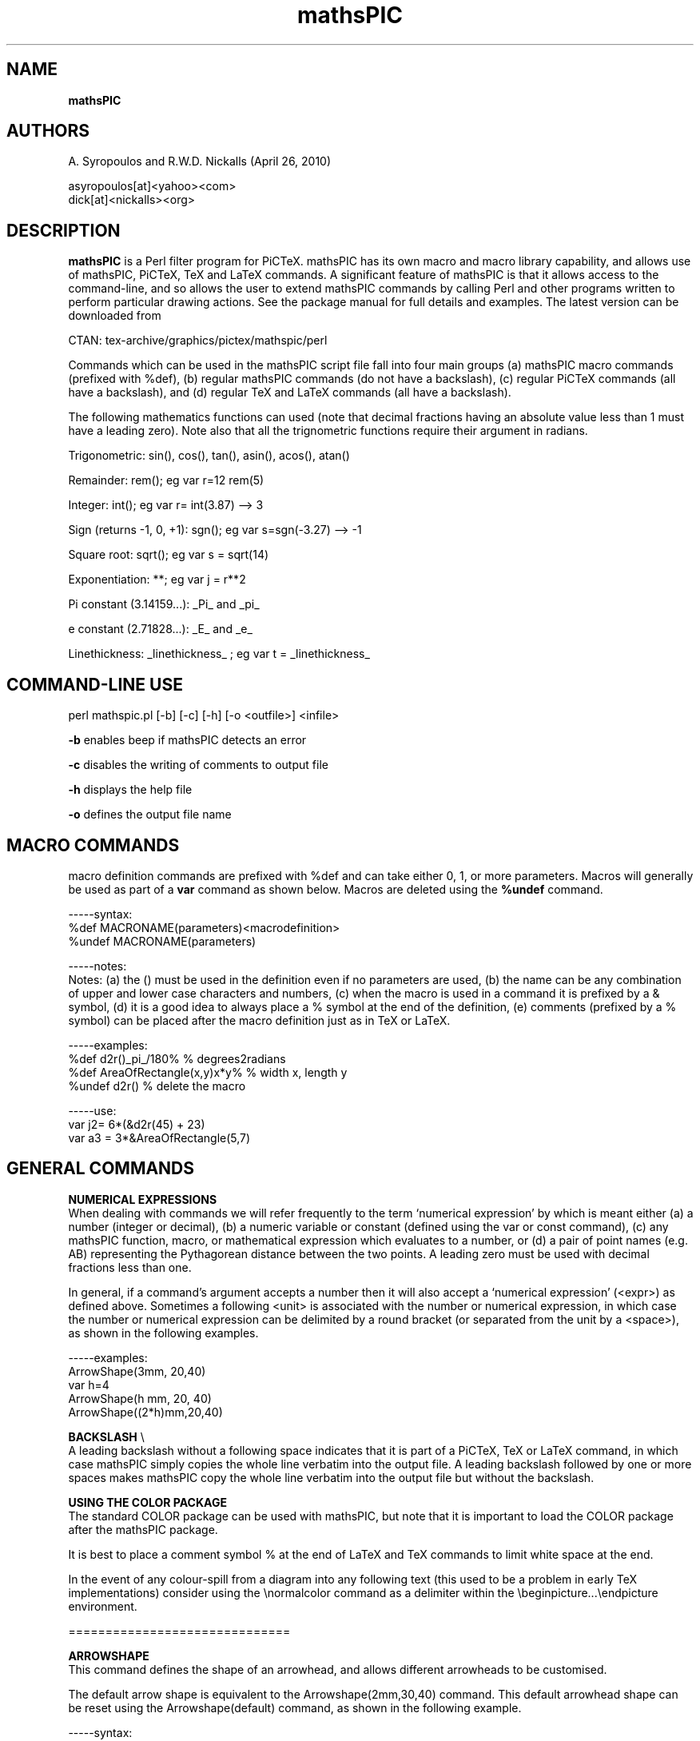 .\" copyright (c) 2010 A Syropoulos and RWD Nickalls
.\" mathspic.1
.\" place this file in: /usr/share/man/man1/
..
.TH mathsPIC 1 "April 26, 2010"  "mathsPIC perl version"
.SH NAME
.B mathsPIC
.SH AUTHORS
A. Syropoulos and R.W.D. Nickalls (April 26, 2010)

 asyropoulos[at]<yahoo><com> 
 dick[at]<nickalls><org>

.SH DESCRIPTION
.B mathsPIC
is a Perl filter program for PiCTeX. mathsPIC has its own macro and macro library capability, and allows use of mathsPIC, PiCTeX, TeX and LaTeX commands. A significant feature of mathsPIC is that it allows access to the command-line, and so allows the user to extend mathsPIC commands by calling Perl and other programs written to perform particular drawing actions. See the package manual for full details and examples. The latest version can be downloaded from
.PP
CTAN: tex-archive/graphics/pictex/mathspic/perl
.PP
Commands which can be used in the mathsPIC script file fall into four main groups (a) mathsPIC macro commands (prefixed with %def), (b) regular mathsPIC commands (do not have a backslash), (c) regular PiCTeX commands (all have a backslash), and (d) regular TeX and LaTeX commands (all have a backslash).
.PP
The following mathematics functions can used (note that decimal fractions having an absolute value less than 1 must have a leading zero). Note also that all the trignometric functions require their argument in radians.

Trigonometric: sin(), cos(), tan(), asin(), acos(), atan()

Remainder: rem(); eg var  r=12 rem(5)

Integer: int(); eg var  r= int(3.87) --> 3

Sign (returns -1, 0, +1): sgn(); eg var  s=sgn(-3.27) --> -1

Square root: sqrt(); eg var s = sqrt(14)

Exponentiation: **; eg var j = r**2

Pi constant (3.14159...):  _Pi_  and  _pi_

e constant (2.71828...):  _E_  and  _e_

Linethickness:  _linethickness_  ; eg  var t = _linethickness_

.SH COMMAND-LINE USE
perl mathspic.pl [-b] [-c] [-h] [-o  <outfile>]  <infile>

.B -b
enables beep if mathsPIC detects an error

.B -c
disables the writing of comments to output file

.B -h
displays the help file

.B -o
defines the output file name
.SH MACRO COMMANDS
macro definition commands are prefixed with %def and can take  either 0, 1, or more parameters. Macros will generally be used as part of a
.B var
command as shown below. Macros are deleted using the
.B %undef
command.

 -----syntax:
 %def MACRONAME(parameters)<macrodefinition>
 %undef MACRONAME(parameters)

 -----notes:
 Notes: (a) the () must be used in the definition even if no parameters are used, (b) the name can be any combination of upper and lower case characters and numbers, (c) when the macro is used in a command it is prefixed by a & symbol, (d) it is a good idea to always place a % symbol at the end of the definition, (e) comments (prefixed by a % symbol) can be placed after the macro definition just as in TeX or LaTeX.

 -----examples:
 %def d2r()_pi_/180%              % degrees2radians
 %def AreaOfRectangle(x,y)x*y%    % width x, length y
 %undef d2r()                     % delete the macro

 -----use:
 var j2= 6*(&d2r(45) + 23)
 var a3 = 3*&AreaOfRectangle(5,7)
.SH GENERAL COMMANDS

.P
.B NUMERICAL EXPRESSIONS
 When dealing with commands we will refer frequently to the term `numerical expression' by which is meant either (a) a number (integer or decimal), (b) a numeric variable or constant (defined using the var or const command), (c) any mathsPIC function, macro, or mathematical expression which evaluates to a number, or (d) a pair of point names (e.g. AB) representing the Pythagorean distance between the two points. A leading zero must be used  with decimal fractions less than one.

 In general, if a command's argument accepts a number then it will also accept a `numerical expression' (<expr>) as defined above. Sometimes a following <unit> is associated with the number or numerical expression, in which case the number or numerical expression can be delimited by a round bracket (or separated from the unit by a <space>), as shown in the following examples.

 -----examples:
 ArrowShape(3mm, 20,40)
 var h=4
 ArrowShape(h mm, 20, 40)
 ArrowShape((2*h)mm,20,40)

.P
.B BACKSLASH
\\
 A leading backslash without a following space indicates that it is part of a PiCTeX, TeX or LaTeX command, in  which case mathsPIC simply copies the whole line verbatim into the output file. A leading backslash followed by one or more spaces makes mathsPIC copy the whole line verbatim into the output file but without the backslash.

.P
.B USING THE COLOR PACKAGE
 The standard COLOR package can be used with mathsPIC, but note that it is important to load the COLOR package  after the mathsPIC package.

  It is best to place a comment symbol % at the end of LaTeX and TeX commands to limit white space at the end.

 In the event of any colour-spill from a diagram into any following text (this used to be a problem in early TeX implementations) consider using the \\normalcolor  command as a delimiter within the \\beginpicture...\\endpicture environment.

==============================

.B ARROWSHAPE
 This command defines the shape of an arrowhead, and allows
different arrowheads to be customised.

The default arrow shape is equivalent to the Arrowshape(2mm,30,40) command.
This default arrowhead shape can be reset using the Arrowshape(default) command, as shown in the following example.

 -----syntax:
 arrowshape(<length>[units], <angledeg>, <angledeg>)

 -----examples:
 Arrowshape(4mm,30,60)
 drawArrow(AB)
 Arrowshape(default)

==============================

.B beginLOOP...endLOOP
 This is an environment which cycles a block of code a specified number of times.

 -----syntax:
 beginLoop <expr>
 ...
 endLoop

 -----notes:
 The block of code which lies within the environment is input <expr> times.

 -----example:
 beginLoop 5
 ...
 endLoop


==============================

.B beginSKIP...endSKIP
 This is an `environment' within which commands are not actioned. It is useful in development for testing isolated commands and excluding other commands. 

==============================

.B CONST
 The const command is used to define  scalar  constants. Note that a constant-name must begin with a single letter (either upper or lower case), and may have up to a maximum of three following digits. Note that constants, variables and points have the same name structure, and a constant could have the same name as a point (and so we suggest points have uppercase letters and variables and constants  have lowercase letters). The scalar argument can be  any numeric expression. New values cannot  be re-allocated to existing constant-names. If this occurs mathsPIC will issue an error message.

 -----syntax:
 const name = <expr>

 -----examples:
 const r = 20, r4 = r3*tan(0.3)

==============================

.B DashArray
 The dasharray command takes an arbitrary number of paired arguments that are used to specify a dash pattern.

 -----syntax
 dasharray(d1 , g1 , d2 , g2 , ... )

 -----notes
 The ds denotes the length of a dash and the gs denotes the length of the gap between two consecutive dashes. There must be an even number of arguments. If a variable or expression is used then it should be separated from the unit either by a <space> or with round brackets ( ) as shown below.

 -----example
 dasharray(6pt, 2pt, 1pt, 2pt)
 var d=2
 dasharray(6pt, 2pt, 1pt, d pt)
 dasharray(6pt, 2pt, 1pt, (d)pt)
 dasharray(6pt, 2pt, 1pt, (3*d)pt)

==============================

.B DrawAngleArc
 This command draws an arc in the specified angle, a distance <radius> from the angle. The angle is either <internal> (less than 180 deg) or <external> (greater than 180 deg). The direction of the arc is either <clockwise> or <anticlockwise>, and this direction must correspond with the letter sequence specified for the angle.
Strange and unexpected results will be produced if the four parameters are not internally consistent. The option order angle/radius/internal or external/clockwise or anticlockwise is important. The <radius> parameter can be any numerical expression.

 -----syntax:
 DrawAngleArc{angle(), radius(), external, clockwise}

 -----example:
 DrawAngleArc{angle(ABC), radius(3), external, clockwise}
 var r=3
 DrawAngleArc{angle(ABC), radius(r), external, clockwise}

==============================

.B DrawAngleArrow
 This command draws a curved arrow in the specified angle, a distance <radius> from the angle. The angle is either <internal> (less than 180 deg) or <external> (greater than 180 deg). The direction of the arrow is either <clockwise> or <anticlockwise>, and this direction must correspond with the letter sequence specified for the angle.
Strange and unexpected results will be produced if the four parameters are not internally consistent. The option order angle/radius/internal/clockwise is important. The <radius> parameter can be any numerical expression.

 -----syntax:
 DrawAngleArrow{angle(), radius(), external, clockwise}

 -----example:
 DrawAngleArrow{angle(ABC), radius(3), external, clockwise}
 var r=3
 DrawAngleArrow{angle(ABC), radius(r), external, clockwise}

==============================

.B DrawArrow
 This command draws an arrow(s) joining two points. The direction of the arrow is in the point order specified.

 -----syntax:
 drawArrow(<line> [,<line>] ... )

 -----notes:
 The length option can only refer to one arrow

 -----example:
 drawArrow(AB)
 drawArrow(FG, HJ)

==============================

.B DrawCircle
 This command draws a circle defined by its radius and the point-name of its centre. The <radius> can be any numerical expression. If the units of the X and Y axes are different, circles may be drawn strangely, and mathsPIC therefore generates a warning message to this effect.

 -----syntax:
 DrawCircle(<center>, <radius>)

 -----examples:
 drawCircle(C2,5)
 drawCircle(C2,r2)
 drawCircle(C2,r2/tan(1.3))
 drawCircle(C2,AB)

==============================

.B DrawCircumcircle
 This command draws the circumcircle of a triangle.

 -----syntax:
 DrawCircumcircle(<triangle>)

 -----example:
 drawCircumcircle(ABC)

==============================

.B DrawCurve
 This command draws a smooth quadratic curve through three points in the point order specified. Note that curves drawn using this command do not break to avoid line-free zones associated with the points.

 -----syntax:
 DrawCurve(<point><point><point>)

 -----example:
 drawCurve(ABC)

==============================

.B DrawExcircle
 This command draws the excircle touching one side of a triangle.

 -----syntax:
 DrawExcircle(<triangle>, <side>)

 -----example:
 drawExcircle(ABC, BC)

==============================

.B DrawIncircle
 This command draws the incircle of a triangle.

 -----syntax:
 DrawIncircle(<triangle>)

 -----example:
 drawIncircle(ABC)

==============================

.B DrawLine
 This command draws a line joining two or more points. Use the Linethickness command to vary thickness. This command uses the PiCTeX \\putrule command for horizontal and vertical lines, and the \\plot command for all other orientations.

 -----syntax:
 DrawLine( <points> [, <points>] )

 -----notes:
 <points> is any sequence of two or more point names.
 <expr> is any numerical expression.
 Lines are drawn in the order specified.
 Lines are separated by a comma.

 -----examples:
 drawline(AB)
 drawline(BCDE)
 drawline(FG, HJK, PQRST)

==============================

.B DrawPerpendicular
 This command draws the perpendicular from a point to a line.

 -----syntax:
 DrawPerpendicular(<point>, <line)

 -----example:
 drawPerpendicular(P,AB)

==============================

.B DrawPoint
 This command draws the point-symbol at the  point-location. Commas must not be used to separate point names. The default point-symbol is \$\\bullet\$, unless an optional point-symbol (or string of characters) is specified in the associated point command.

 -----syntax:
 DrawPoint(<point> [<point> ..])

 -----examples:
 drawpoint(T4)
 drawpoint(ABCDEF)
 drawpoint(P1 P2 P3 P4)

==============================

.B DrawRightangle
 This command draws the standard right-angle symbol in the internal angle specified at the size specified by <expr>.

 -----syntax:
 DrawRightangle(<angle>, <expr>)

 -----notes:
 The <expr> can be any numerical expression.

 -----example:
 drawRightangle(ABC,3)
 drawRightangle(ABC,PQ)
 var d=5
 drawRightangle(ABC,d)

==============================

.B DrawSquare
 This command draws a square defined by its side and the point-name of its centre. The <sidelength> can be any numerical expression.

 -----syntax:
 DrawSquare(<centerpoint>, <sidelength>)

 -----examples:
 drawSquare(P,5)
 var s2=3, j=2
 drawSquare(P,s2)
 drawSquare(P, s2*4/(3*j))
 drawSquare(P,AB)

==============================

.B DrawThickArrow
 This command draws a thick arrow(s) joining two points. The direction of the arrow is in the point order specified. The shape of the arrowhead is controlled by the ArrowShape command.

 -----syntax:
 drawThickArrow(<line> [,<line>,...])

 -----examples:
 drawThickarrow(BC)
 drawThickarrow(PQ, RS)

==============================

.B DrawThickLine
 This command draws a thick line(s) joining two points. The direction of the line is in the point order specified. Use the Linethickness command to vary thickness of a line.

 -----syntax:
 drawThickLine(<line> [,<line>,...])

 -----examples:
 drawThickline(BC)
 drawThickline(PQ, RS)

==============================

.B InputFile
 This command inputs a plain text file containing mathsPIC commands. Optionally, the file can be input several times, in which case this command functions like a DO--LOOP.
The <loopnumber> can be any numerical expression. If the <loopnumber> is not an integer then mathsPIC will round the value down to the nearest integer. See also the beginLOOP ... endLOOP commands.

 -----syntax:
 inputFile[*](<filename>)[<loopnumber>]

 -----notes:
 The inputfile* command is used to input a file in verbatim, i.e. a file with no mathsPIC commands, for example, a file containing only PiCTeX commands or data-points
for plotting etc. Note that the inputfile* command has no <loopnumber> option. Note also that PiCTeX requires a ODD number of points.

 -----examples:
 inputFile(myfile.dat)[4]
 inputFile*(mycurvedata.dat)

==============================

.B LineThickness
 This command sets a particular linethickness. The command linethickness(default) restores the working linethickness to the default value of 0.4pt.
The current value of the linethickness (in current units) can be accessed using the var command (this can be useful when drawing figures using thick lines) .

 -----syntax:
 LineThickness(<expr><units>)
 LineThickness(default)
 var t = _linethickness_

 -----notes:
 This command also sets the font to cmr and plotsymbol to \\CM . and also sets the rule thickness for drawing horizontal and vertical lines. It is important to include a leading zero with decimal fractions less than one.

 -----examples:
 linethickness(2pt)
 var t=3
 linethickness((t)pt)
 lineThickness((2*t)pt)
 linethickness(default)
 var t = _linethickness_

 -----caution:
 Note that there is a similar PiCTeX  command  with the same name (but with a different syntax).

==============================

.B PAPER
 Defines the plotting area in terms of the options units(), xrange(), yrange(), axes(), and ticks(). The units() argument must contain a numeric value and a valid TeX length unit  mm, cm, pt, pc(pica), in(inch), bp(big point), dd(didot), cc(cicero), sp(scaled point). The X and Y axes can have different units (see second example below). The axes() arguments XYTBLR refer to the X and Y axes, and  the Top, Bottom, Left and Right axes. A * following one of the axes disables ticks on that axis. The X and Y axes pass through the zeros.

 -----examples:
 paper{units(1cm),xrange(0,10),yrange(0,10)}
 paper{units(2cm,1cm),xrange(0,10),yrange(0,10),axes(LB)}
 paper{units(1mm),xrange(0,100),yrange(0,100),axes(XY)}
 paper{units(1cm),xrange(-5,5),yrange(-5,5),axes(LRTBXY),ticks(1,1)}
 paper{units(1cm),xrange(-5,5),yrange(-5,5),axes(LRT*B*)}

==============================

.B POINT
 Defines a new point by allocating coordinates to a new point name. The * option re-allocates coordinates to an existing point name.

 -----syntax:
 POINT[*](<name>){<point>}[symbol=<chars>, radius=<expr>]
 POINT[*](<name>){<location>}[symbol=<chars>, radius=<expr>]

 -----notes:
 <name> one leading letter plus maximum of three trailing digits
 <chars> any TeX string allowed in an \\hbox{}
 <expr> any numerical expression
 The polar(r,theta) option  defaults to radians for the angle theta. To work in degrees then must append <deg> eg: polar(r,theta deg). Can use  <direction()> and <directiondeg()> to replace theta. Note that the term  vector(AB) means use same (r, theta) as AB.

 -----examples:
 point(A){5,5}
 point(B2){22,46}[symbol=$\\odot$]
 point(B2){22,46}[symbol=circle(2),radius=5]
 var r=3
 point(B2){22,46}[symbol=square(3),radius=r]
 point(B123){22,46}[radius=5]
 point(D2){B2, shift(5,5)}
 var s = 3
 point(D2){B2, shift(2*s,4*s)}
 point(D3){D2, polar(6,32 deg)}
 point(D4){D2, polar(6,1.2 rad)}
 point(D4){D2, polar(6, direction(AB))}      %% radians by default
 point(D4){D2, polar(6, directiondeg(AB) deg)}
 point(G2){Q, rotate(P, 23 deg)}
 point(G2){Q, vector(AB)}
 point(D2){intersection(AB,CD)}
 point(F){PointOnLine(AB,5.3)}
 point(G){perpendicular(P,AB)}
 point(H){circumcircleCenter(ABC)}
 point(J){incircleCenter(ABC)}
 point(K){excircleCenter(ABC,BC)}
 point*(A){6,3}
 point*(P){Q}
 point*(B){B, shift(5,0)}
 point*(P){xcoord(J),ycoord(K)}

==============================

.B PointSymbol
 This command allows the default point-symbol \\bullet (with zero line-free radius) to be changed. The PointSymbol command is particularly useful where a set of points uses the same point-symbol, for example, when drawing graphs. The point-symbol can be reset to the default \\bullet  using the command PointSymbol(default).

 -----syntax:
 PointSymbol(<symbol>, <line-free-radius>)
 PointSymbol(default)

 -----notes:
 The PointSymbol command only influences subsequent point commands.
 The optional square bracket of the point command overrides the PointSymbol command.

 -----examples:
 PointSymbol($\\odot$, 0.7)
 PointSymbol(default)

==============================

.B SYSTEM
 This command allows the user to access the command line and execute standard Linux commands. A important use for this command is to run a Perl program.

 -----syntax:
 System("<command>")

 -----notes:
 The <command> string must be in inverted commas.

 -----example:
 system("dir > mydir-listing.txt")
 system("perl myperlprogram.pl")

==============================

.B SHOW....
 This command makes mathsPIC return the value of a calculation or specified parameter; for example, the value of a particular angle, or the length of a line. The result is shown in the output-file as a commented line. This allows mathsPIC commands to be adjusted in the light of  calculations. There are currently five such commands as follows.

 -----syntax:
 showLength(AB)
 showAngle(ABC)       % returns angle in radians
 showAngledeg(ABC)    % returns angle in degrees
 showArea(ABC)
 showPoints
 showVariables

==============================

.B TEXT
 This command places a text-string at a specific location. By default the text is centered vertically and horizontally at the specified point. Optionally, text can be placed relative to a point using appropriate combinations of the PiCTeX  `position' options l t r B b to align the (l)eft edge, (r)ight edge, (t)op edge, (B)aseline, (b)ottom edge respectively of the text box with the point-location.

 Remember that the default units for the angle argument of the polar() expression is radians; hence you MUST append `deg' if you want to work in degrees

 -----syntax:
 text(<string>){<location>}[<position options>]
 text(<string>){<pointname>, shift(<x>,<y>)}[]
 text(<string>){<pointname>, polar(<r>,<angle>[rad])}[]

 -----examples:
 text(A){5,6}
 text($A_1$){A1, shift(2, 2)}
 text(Z2){Z2, shift(5, -5)}[tr]
 text(Z3){Z2, polar(5, 20 deg)}[Br]
 text(Z4){Z2, polar(5, 1.34 rad)}
 text(\\framebox{Z5}){Z5}

==============================

.B VAR
 The var command is used to define scalar variables. It can be any numerical expression. A variable-name must begin with a single letter (either upper or lower case), and may have up to a maximum of four following digits. If a more detailed variable name is required, then a simple alternative is to use a mathsPIC macro---as any string can be allocated via macros (see the beginning of this chapter for details on macros).

  Note that variables, constants and points have the same name structure, and a variable can have the same name as a point (and so we suggest points have uppercase letters and variables and constants have lowercase letters). New values can be re-allocated to existing variable-names; however, when this occurs then mathsPIC does not issue a warning message to hightlight this fact.

 If it is important to be warned if a potential variable is accidentally reallocated then one should consider using the const command instead (since mathsPIC does generate an error message if a constant is reallocated).

 -----syntax:
 var  <name> = <expr>

 -----notes:
 In addition to the mathematical functions mathsPIC functions which can be used with the var command are:

 angle(<three-points>)          % returns angle in radians
 angledeg(<three-points>)       % returns angle in degrees
 area(<three-points>)
 xcoord(<point>)
 ycoord(<point>)
 direction(<two-points>)     % returns angular direction in radians
 directiondeg(<two-points>)  % returns angular direction in degrees

 -----examples:
 var r = 20, r4 = r3*tan(0.3), j = (r*2e3)**2,  r5 = AB
 var e = _e_, p1 = _Pi_
 var t = _linethickness_  % returns linethickness in current units
 var g137 = angle(ABC)    %(default: returns in radians)
 var g = angledeg(ABC)    % angle in degrees
 var h = area(ABC)
 var x2 = xcoord(A), y2 = ycoord(A)
 var m5 = 12 rem 3     % remainder after dividing by 3
 var r1 = direction(PQ)   % in radians
 var d1 = directiondeg(PQ)

==============================
.SH SEE ALSO
The mathsPIC package manual and examples
.SH BUGS
Please report bugs to Dick Nickalls (dick [AT] nickalls [dot] org) or to Apostolos Syropoulos

